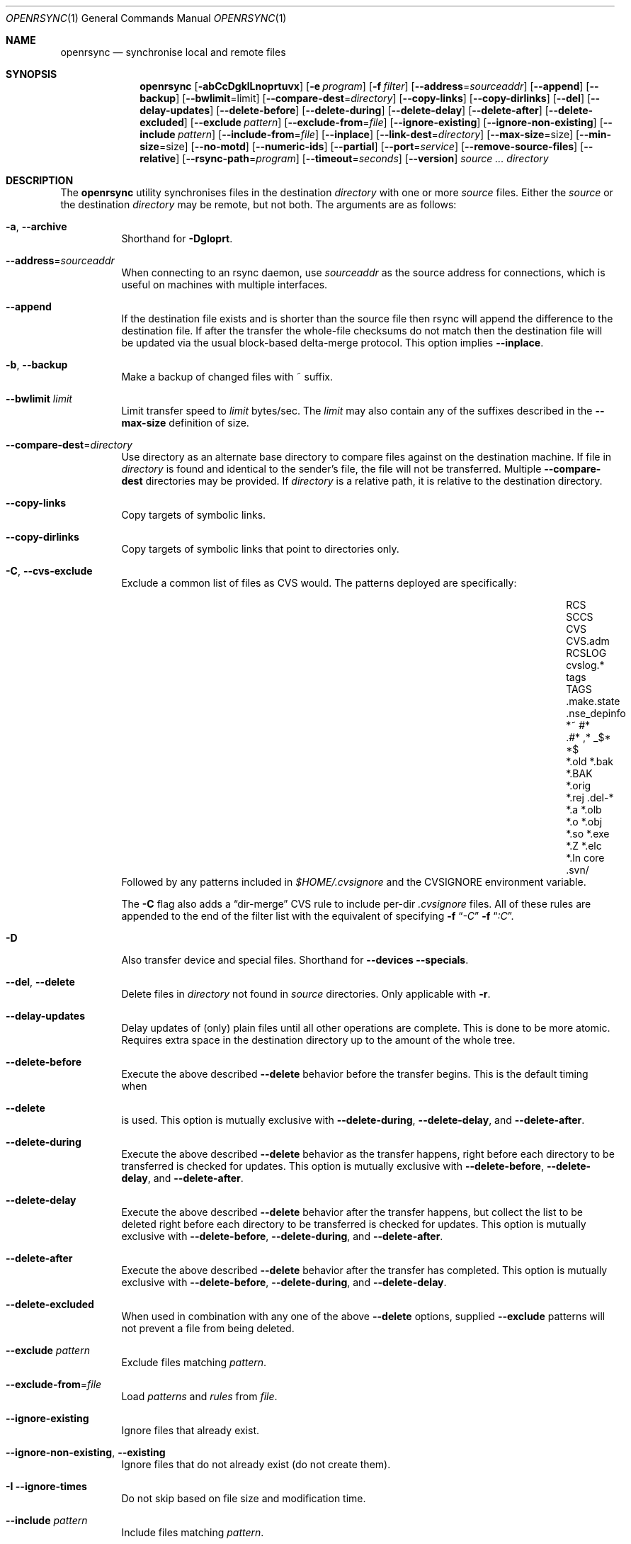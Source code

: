 .\"
.\" Copyright (c) 2019 Kristaps Dzonsons <kristaps@bsd.lv>
.\"
.\" Permission to use, copy, modify, and distribute this software for any
.\" purpose with or without fee is hereby granted, provided that the above
.\" copyright notice and this permission notice appear in all copies.
.\"
.\" THE SOFTWARE IS PROVIDED "AS IS" AND THE AUTHOR DISCLAIMS ALL WARRANTIES
.\" WITH REGARD TO THIS SOFTWARE INCLUDING ALL IMPLIED WARRANTIES OF
.\" MERCHANTABILITY AND FITNESS. IN NO EVENT SHALL THE AUTHOR BE LIABLE FOR
.\" ANY SPECIAL, DIRECT, INDIRECT, OR CONSEQUENTIAL DAMAGES OR ANY DAMAGES
.\" WHATSOEVER RESULTING FROM LOSS OF USE, DATA OR PROFITS, WHETHER IN AN
.\" ACTION OF CONTRACT, NEGLIGENCE OR OTHER TORTIOUS ACTION, ARISING OUT OF
.\" OR IN CONNECTION WITH THE USE OR PERFORMANCE OF THIS SOFTWARE.
.\"
.Dd $Mdocdate$
.Dt OPENRSYNC 1
.Os
.Sh NAME
.Nm openrsync
.Nd synchronise local and remote files
.Sh SYNOPSIS
.Nm openrsync
.Op Fl abCcDgklLnoprtuvx
.Op Fl e Ar program
.Op Fl f Ar filter
.Op Fl -address Ns = Ns Ar sourceaddr
.Op Fl -append
.Op Fl -backup
.Op Fl -bwlimit Ns = Ns limit
.Op Fl -compare-dest Ns = Ns Ar directory
.Op Fl -copy-links
.Op Fl -copy-dirlinks
.Op Fl -del
.Op Fl -delay-updates
.Op Fl -delete-before
.Op Fl -delete-during
.Op Fl -delete-delay
.Op Fl -delete-after
.Op Fl -delete-excluded
.Op Fl -exclude Ar pattern
.Op Fl -exclude-from Ns = Ns Ar file
.Op Fl -ignore-existing
.Op Fl -ignore-non-existing
.Op Fl -include Ar pattern
.Op Fl -include-from Ns = Ns Ar file
.Op Fl -inplace
.Op Fl -link-dest Ns = Ns Ar directory
.Op Fl -max-size Ns = Ns size
.Op Fl -min-size Ns = Ns size
.Op Fl -no-motd
.Op Fl -numeric-ids
.Op Fl -partial
.Op Fl -port Ns = Ns Ar service
.Op Fl -remove-source-files
.Op Fl -relative
.Op Fl -rsync-path Ns = Ns Ar program
.Op Fl -timeout Ns = Ns Ar seconds
.Op Fl -version
.Ar source ...
.Ar directory
.Sh DESCRIPTION
The
.Nm
utility synchronises files in the destination
.Ar directory
with one or more
.Ar source
files.
Either the
.Ar source
or the destination
.Ar directory
may be remote,
but not both.
The arguments are as follows:
.Bl -tag -width Ds
.It Fl a , -archive
Shorthand for
.Fl Dgloprt .
.It Fl -address Ns = Ns Ar sourceaddr
When connecting to an rsync daemon, use
.Ar sourceaddr
as the source address for connections, which is useful on machines with
multiple interfaces.
.It Fl -append
If the destination file exists and is shorter than the source file then rsync
will append the difference to the destination file.
If after the transfer the whole-file checksums do not match then the
destination file will be updated via the usual block-based delta-merge
protocol.
This option implies
.Fl -inplace .
.It Fl b , -backup
Make a backup of changed files with ~ suffix.
.It Fl -bwlimit Ar limit
Limit transfer speed to
.Ar limit
bytes/sec.
The
.Ar limit
may also contain any of the suffixes described in the
.Fl -max-size
definition of size.
.It Fl -compare-dest Ns = Ns Ar directory
Use directory as an alternate base directory to compare files against on the
destination machine.
If file in
.Ar directory
is found and identical to the sender's file, the file will not be transferred.
Multiple
.Fl -compare-dest
directories may be provided.
If
.Ar directory
is a relative path, it is relative to the destination directory.
.It Fl -copy-links
Copy targets of symbolic links.
.It Fl -copy-dirlinks
Copy targets of symbolic links that point to directories only.
.It Fl C , Fl -cvs-exclude
Exclude a common list of files as CVS would.
The patterns deployed are specifically:
.Bl -column -offset indent ".make.state" ".nse_depinfo" "*.BAK" "CVS.adm"
.It RCS         Ta SCCS         Ta CVS   Ta CVS.adm
.It RCSLOG      Ta cvslog.*     Ta tags  Ta TAGS
.It .make.state Ta .nse_depinfo Ta *~    Ta #*
.It .#*         Ta ,*           Ta _$*   Ta *$
.It *.old       Ta *.bak        Ta *.BAK Ta *.orig
.It *.rej       Ta .del-*       Ta *.a   Ta *.olb
.It *.o         Ta *.obj        Ta *.so  Ta *.exe
.It *.Z         Ta *.elc        Ta *.ln  Ta core
.It .svn/       Ta              Ta       Ta
.El
Followed by any patterns included in
.Pa $HOME/.cvsignore
and the
.Ev CVSIGNORE
environment variable.
.Pp
The
.Fl C
flag also adds a
.Dq dir-merge
CVS rule to include per-dir
.Pa .cvsignore
files.
All of these rules are appended to the end of the filter list with the
equivalent of specifying
.Fl f Dq Ar -C
.Fl f Dq Ar :C .
.It Fl D
Also transfer device and special files.
Shorthand for
.Fl -devices -specials .
.It Fl -del , -delete
Delete files in
.Ar directory
not found in
.Ar source
directories.
Only applicable with
.Fl r .
.It Fl -delay-updates
Delay updates of (only) plain files until all other operations
are complete.
This is done to be more atomic.
Requires extra space in the destination directory up to the amount of the
whole tree.
.It Fl -delete-before
Execute the above described
.Fl -delete
behavior before the transfer begins.
This is the default timing when
.It Fl -delete
is used.
This option is mutually exclusive with
.Fl -delete-during ,
.Fl -delete-delay ,
and
.Fl -delete-after .
.It Fl -delete-during
Execute the above described
.Fl -delete
behavior as the transfer happens, right before each directory to be transferred
is checked for updates.
This option is mutually exclusive with
.Fl -delete-before ,
.Fl -delete-delay ,
and
.Fl -delete-after .
.It Fl -delete-delay
Execute the above described
.Fl -delete
behavior after the transfer happens, but collect the list to be deleted right
before each directory to be transferred is checked for updates.
This option is mutually exclusive with
.Fl -delete-before ,
.Fl -delete-during ,
and
.Fl -delete-after .
.It Fl -delete-after
Execute the above described
.Fl -delete
behavior after the transfer has completed.
This option is mutually exclusive with
.Fl -delete-before ,
.Fl -delete-during ,
and
.Fl -delete-delay .
.It Fl -delete-excluded
When used in combination with any one of the above
.Fl -delete
options, supplied
.Fl -exclude
patterns will not prevent a file from being deleted.
.It Fl -exclude Ar pattern
Exclude files matching
.Em pattern .
.It Fl -exclude-from Ns = Ns Ar file
Load
.Em patterns
and
.Em rules
from
.Em file .
.It Fl -ignore-existing
Ignore files that already exist.
.It Fl -ignore-non-existing , Fl -existing
Ignore files that do not already exist (do not create them).
.It Fl I -ignore-times
Do not skip based on file size and modification time.
.It Fl -include Ar pattern
Include files matching
.Em pattern .
.It Fl -include-from Ns = Ns Ar file
Load
.Em patterns
and
.Em rules
from
.Em file .
.It Fl -devices
Also transfer device files.
.It Fl e Ar program , Fl -rsh Ns = Ns Ar program
Specify alternative communication program, defaults to
.Xr ssh 1 .
The
.Ev RSYNC_RSH
environment variable will be used if an
.Fl e
option is not present.
Note that
.Nm
will generally handle quotes, but it makes no attempt to deal with escape
sequences.
In particular, escaped quotation marks will not be escaped.
.It Fl f Ar filter , Fl -filter Ns = Ns Ar filter
Process
.Ar filter
against the global filter chain.
The specified
.Ar filter
may be a rule to include a filter file, or to include a per-directory filter
file.
Regular filter files are processed immediately, while per-directory filter files
are processed as directories are encountered.
.It Fl g , -group
Set the group name to match the source.
For example, group
.Qq kristaps
with ID 1000 on a remote server is matched to group
.Qq kristaps
on the local machine with ID 2000.
If
.Fl -numeric-ids
is also given or if the remote group name is unknown on the local machine,
set the numeric group ID to match the source instead.
.It Fl l , -links
Also transfer symbolic links.
The link is transferred as a standalone file: if the destination does
not exist, it will be broken.
.It Fl -inplace
Avoid creating temporary files, instead operating on files directly in place
in the destination.
This option has some notable trade-offs that must be considered prior to using
it.
For example, hardlinks will not be broken even if a file is no longer hardlinked
in the source directory.
.It Fl -link-dest Ns = Ns Ar directory
Use directory as an alternate base directory to compare files against on the
destination machine.
If file in
.Ar directory
is found and identical to the sender's file, the file will be hardlinked.
Multiple
.Fl -compare-dest
directories may be provided.
If
.Ar directory
is a relative path, it is relative to the destination directory.
.It Fl -max-size Ar size
Don't transfer any file that is larger than
.Ar size
bytes.
Alternatively
.Ar size
may instead use a multiplier (such as
0B, 100B, 1023B, 1K, 1.5K, 5.5M; or any sequence with a case-insensitive
terminal scale multiplier of B, K, M, G, T, P, or E; corresponding to bytes,
kilobytes, and so on)
to specify the size.
.It Fl -min-size Ar size
Don't transfer any file that is smaller than
.Ar size
bytes.
See
.Fl -max-size
on the definition of size.
.It Fl n , -dry-run
Do not actually modify the destination.
Mainly useful in combination with
.Fl v .
.It Fl -no-motd
Do not display the Message of the Day.
.It Fl -numeric-ids
Ignore user and group names, use numeric user and group IDs only.
Has no effect unless
.Fl g
or
.Fl o
is also given.
.It Fl o , -owner
Set the user name to match the source, with similar matching logic as for
.Fl g .
If
.Fl -numeric-ids
is also given or if the remote user name is unknown on the local machine,
set the numeric user ID to match the source instead.
Only works if run as root.
.It Fl p , -perms
Set destination file or directory permissions to match the source when
it is updated.
.It Fl -partial
Do not remove partially transferred files if
.Nm
is interrupted, which opens up the possibility for them to be easily resumed
later.
.It Fl -port Ns = Ns Ar service
Specify an alternative TCP port number.
The
.Ar service
can be given as a decimal integer or as a name to be looked up in the
.Xr services 5
database.
The default is
.Dq rsync .
.It Fl r , -recursive
If
.Ar source
designates a directory, synchronise the directory and the entire subtree
connected at that point.
If
.Ar source
ends with a slash, only the subtree is synchronised, not the
.Ar source
directory itself.
If
.Ar source
is a file, this has no effect.
.It Fl -remove-source-files
Remove
.Ar source
files as they are transferred into
.Ar directory .
Files are only removed once they are confirmed to be fully in place.
By default
.Nm
will delete files as the transfer progresses, but given its asynchronous nature
there may be a noticeable delay between a given file finishing its transfer and
its subsequent removal.
.Pp
When combined with
.Fl -delay-updates ,
files will be removed in a larger batch toward the end of the transfer.
.It Fl -relative
Normally, pathnames on the commandline omit the directory components.
This option will include the dir components.
.It Fl -rsync-path Ns = Ns Ar program
Run
.Ar program
on the remote host instead of the default
.Pa rsync .
.It Fl -specials
Also transfer fifo and unix domain socket files.
.It Fl -timeout Ns = Ns Ar seconds
Set the I/O timeout in seconds.
Exit if no data was transferred for the specified time.
The default is 0, which means no timeout.
.It Fl t , -times
Set destination file and directory modification time to match the source
when it is updated or created.
.It Fl u , -update
Skip existing files on the destination that have a modification time newer
than the source file.
.It Fl v , -verbose
Increase verbosity.
Specify once for files being transferred, twice for specific status,
thrice for per-file transfer information, and four times for per-file
breakdowns.
.It Fl x
Do not cross filesystem boundaries.
If this option is repeated, all mount point directories from the copy are
omitted.
Otherwise, it includes an empty directory at each mount point it encounters.
.It Fl V , -version
Print version and exit.
.El
.Pp
A remote
.Ar source
or
.Ar directory
has the syntax
.Ar host : Ns Ar path
for connecting via
.Xr ssh 1 ,
or
.Cm rsync Ns :// Ns Ar host Ns / Ns Ar path
or
.Ar host Ns :: Ns Ar path
for connecting to a remote daemon.
Subsequent to the first remote
.Ar source ,
the host may be dropped to become just
.Pf : Ar path
or
.Pf :: Ar path .
.Pp
For connecting to a remote daemon with
.Cm rsync Ns :// Ns Ar host
or
.Ar host Ns :: Ns Ar path ,
the first path component is interpreted as a
.Qq module :
.Ar host Ns :: Ns Ar module Ns / Ns Ar path .
This only applies to the first
.Ar source
invocation; subsequent to that, the module should not be specified.
.Pp
By default, new destination files and directories are given the current
time and the source file permissions.
Updated files retain their existing permissions.
It is an error if updated files have their file types change (e.g.,
updating a directory with a file).
.Pp
At this time,
.Ar source
may only consist of regular files, directories
.Pq only with Fl r ,
or symbolic links
.Pq only with Fl l .
The destination
.Ar directory
must be a directory and is created if not found.
.\" .Sh PATTERNS AND RULES
.Sh ENVIRONMENT
The following environment variables affect execution of
.Nm :
.Bl -tag -width "RSYNC_RSH"
.It Ev RSYNC_RSH
This variable specifies the remote shell to use for remote connections.
The default remote shell is
.Xr ssh 1
if neither
.Ev RSYNC_RSH
nor
.Fl -rsh
are specified.
.El
.\" .Sh FILES
.Sh EXIT STATUS
The
.Nm
utility exits 0 on success, 1 if an error occurs, or 2 if the remote
protocol version is older than the local protocol version.
.Sh EXAMPLES
A common invocation of
.Nm
is for archiving from a remote host to the local computer:
.Pp
.Dl % openrsync -av --delete remote:rpath /local/path
.Pp
This will update the contents of
.Pa /local/path/rpath
with those on the remote server.
Switching remote and local wil update the remote contents instead:
.Pp
.Dl % openrsync -av --delete /local/path remote:rpath
.Pp
All examples use
.Fl t
so that destination files inherit the source time.
If not changed, subsequent invocations of
.Nm
will then consider the file up to date and not transfer block hashes.
.Pp
To update the out-of-date remote files
.Pa host:dest/bar
and
.Pa host:dest/baz
with the local
.Pa ../src/bar
and
.Pa ../src/baz :
.Pp
.Dl % openrsync -t ../src/bar ../src/baz host:dest
.Pp
To update the out-of-date local files
.Pa bar
and
.Pa baz
with the remote files
.Pa host:src/bar
and
.Pa host:src/baz :
.Pp
.Dl % openrsync -t host:src/bar :src/baz \&.
.Pp
To update the out-of-date local files
.Pa ../dest/bar
and
.Pa ../dest/baz
with
.Pa bar
and
.Pa baz :
.Pp
.Dl % openrsync -t bar baz ../dest
.Pp
To update the out-of-date remote files in
.Pa host:dest
on a remote host running
.Nm
with the local host running
.Xr rsync 1 :
.Pp
.Dl % rsync --rsync-path openrsync -t ../dest/* host:dest
.\" .Sh DIAGNOSTICS
.Sh SEE ALSO
.Xr ssh 1 ,
.Xr rsync 5 ,
.Xr rsyncd 5
.Sh STANDARDS
.Nm
is compatible with rsync protocol version 27
as supported by the samba.org implementation of rsync.
.Sh HISTORY
The
.Nm
utility has been available since
.Ox 6.5 .
.Sh AUTHORS
The
.Nm
utility was written by
.An Kristaps Dzonsons Aq Mt kristaps@bsd.lv .
.\" .Sh CAVEATS
.\" .Sh BUGS
